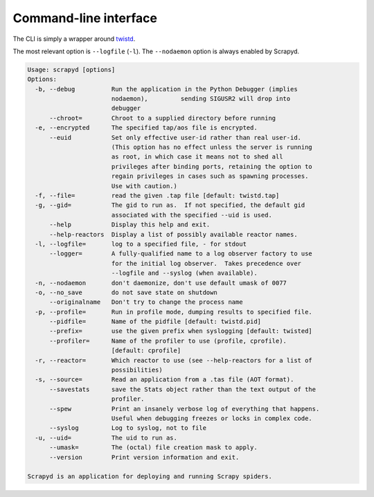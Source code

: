 Command-line interface
======================

The CLI is simply a wrapper around `twistd <https://docs.twisted.org/en/stable/core/howto/basics.html#twistd>`__.

The most relevant option is ``--logfile`` (``-l``). The ``--nodaemon`` option is always enabled by Scrapyd.

.. code-block:: none

   Usage: scrapyd [options]
   Options:
     -b, --debug          Run the application in the Python Debugger (implies
                          nodaemon),         sending SIGUSR2 will drop into
                          debugger
         --chroot=        Chroot to a supplied directory before running
     -e, --encrypted      The specified tap/aos file is encrypted.
         --euid           Set only effective user-id rather than real user-id.
                          (This option has no effect unless the server is running
                          as root, in which case it means not to shed all
                          privileges after binding ports, retaining the option to
                          regain privileges in cases such as spawning processes.
                          Use with caution.)
     -f, --file=          read the given .tap file [default: twistd.tap]
     -g, --gid=           The gid to run as.  If not specified, the default gid
                          associated with the specified --uid is used.
         --help           Display this help and exit.
         --help-reactors  Display a list of possibly available reactor names.
     -l, --logfile=       log to a specified file, - for stdout
         --logger=        A fully-qualified name to a log observer factory to use
                          for the initial log observer.  Takes precedence over
                          --logfile and --syslog (when available).
     -n, --nodaemon       don't daemonize, don't use default umask of 0077
     -o, --no_save        do not save state on shutdown
         --originalname   Don't try to change the process name
     -p, --profile=       Run in profile mode, dumping results to specified file.
         --pidfile=       Name of the pidfile [default: twistd.pid]
         --prefix=        use the given prefix when syslogging [default: twisted]
         --profiler=      Name of the profiler to use (profile, cprofile).
                          [default: cprofile]
     -r, --reactor=       Which reactor to use (see --help-reactors for a list of
                          possibilities)
     -s, --source=        Read an application from a .tas file (AOT format).
         --savestats      save the Stats object rather than the text output of the
                          profiler.
         --spew           Print an insanely verbose log of everything that happens.
                          Useful when debugging freezes or locks in complex code.
         --syslog         Log to syslog, not to file
     -u, --uid=           The uid to run as.
         --umask=         The (octal) file creation mask to apply.
         --version        Print version information and exit.

   Scrapyd is an application for deploying and running Scrapy spiders.
